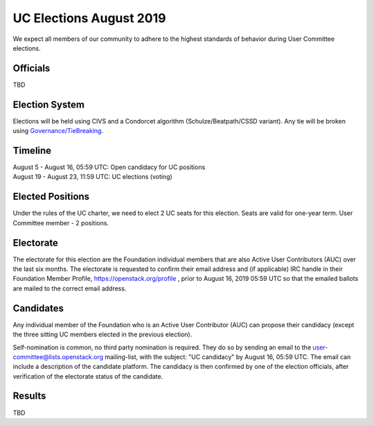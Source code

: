 ========================
UC Elections August 2019
========================

We expect all members of our community to adhere to the highest
standards of behavior during User Committee elections.

Officials
=========

| TBD

Election System
===============
Elections will be held using CIVS and a Condorcet algorithm
(Schulze/Beatpath/CSSD variant). Any tie will be broken using
`Governance/TieBreaking <https://wiki.openstack.org/wiki/Governance/TieBreaking>`_.

Timeline
========

| August 5 - August 16, 05:59 UTC: Open candidacy for UC positions
| August 19 - August 23, 11:59 UTC: UC elections (voting)

Elected Positions
=================
Under the rules of the UC charter, we need to elect 2 UC seats for this
election. Seats are valid for one-year term. User Committee member - 2
positions.

Electorate
==========
The electorate for this election are the Foundation individual members that
are also Active User Contributors (AUC) over the last six months.
The electorate is requested to confirm their email address and (if applicable) IRC handle
in their Foundation Member Profile, https://openstack.org/profile ,
prior to August 16, 2019 05:59 UTC so that the emailed ballots are mailed to the
correct email address.

Candidates
==========
Any individual member of the Foundation who is an Active User Contributor
(AUC) can propose their candidacy (except the three sitting UC members elected in
the previous election).

Self-nomination is common, no third party nomination is required. They do so by
sending an email to the user-committee@lists.openstack.org mailing-list, with
the subject: "UC candidacy" by August 16, 05:59 UTC. The email can include a
description of the candidate platform. The candidacy is then confirmed by
one of the election officials, after verification of the electorate status of
the candidate.

Results
=======

| TBD
